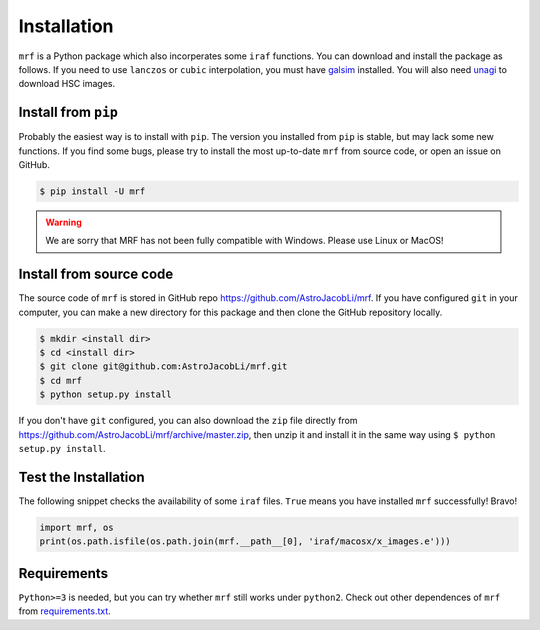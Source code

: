Installation
============
``mrf`` is a Python package which also incorperates some ``iraf`` functions. You can download and install the package as follows. If you need to use ``lanczos`` or ``cubic`` interpolation, you must have `galsim <https://github.com/GalSim-developers/GalSim>`_ installed. You will also need `unagi <https://github.com/dr-guangtou/unagi>`_ to download HSC images.

Install from ``pip``
----------------------
Probably the easiest way is to install with ``pip``. The version you installed from ``pip`` is stable, but may lack some new functions. If you find some bugs, please try to install the most up-to-date ``mrf`` from source code, or open an issue on GitHub.

.. code-block:: bash

  $ pip install -U mrf

.. warning::
   We are sorry that MRF has not been fully compatible with Windows. Please use Linux or MacOS!


Install from source code
--------------------------
The source code of ``mrf`` is stored in GitHub repo https://github.com/AstroJacobLi/mrf. If you have configured ``git`` in your computer, you can make a new directory for this package and then clone the GitHub repository locally.

.. code-block:: bash

  $ mkdir <install dir>
  $ cd <install dir>
  $ git clone git@github.com:AstroJacobLi/mrf.git
  $ cd mrf
  $ python setup.py install

If you don't have ``git`` configured, you can also download the ``zip`` file directly from https://github.com/AstroJacobLi/mrf/archive/master.zip, then unzip it and install it in the same way using ``$ python setup.py install``. 


Test the Installation
-----------------------
The following snippet checks the availability of some ``iraf`` files. ``True`` means you have installed ``mrf`` successfully! Bravo!

.. code-block:: python

    import mrf, os
    print(os.path.isfile(os.path.join(mrf.__path__[0], 'iraf/macosx/x_images.e')))

Requirements
-------------
``Python>=3`` is needed, but you can try whether ``mrf`` still works under ``python2``. Check out other dependences of ``mrf`` from `requirements.txt <https://github.com/AstroJacobLi/mrf/blob/master/requirements.txt>`_.